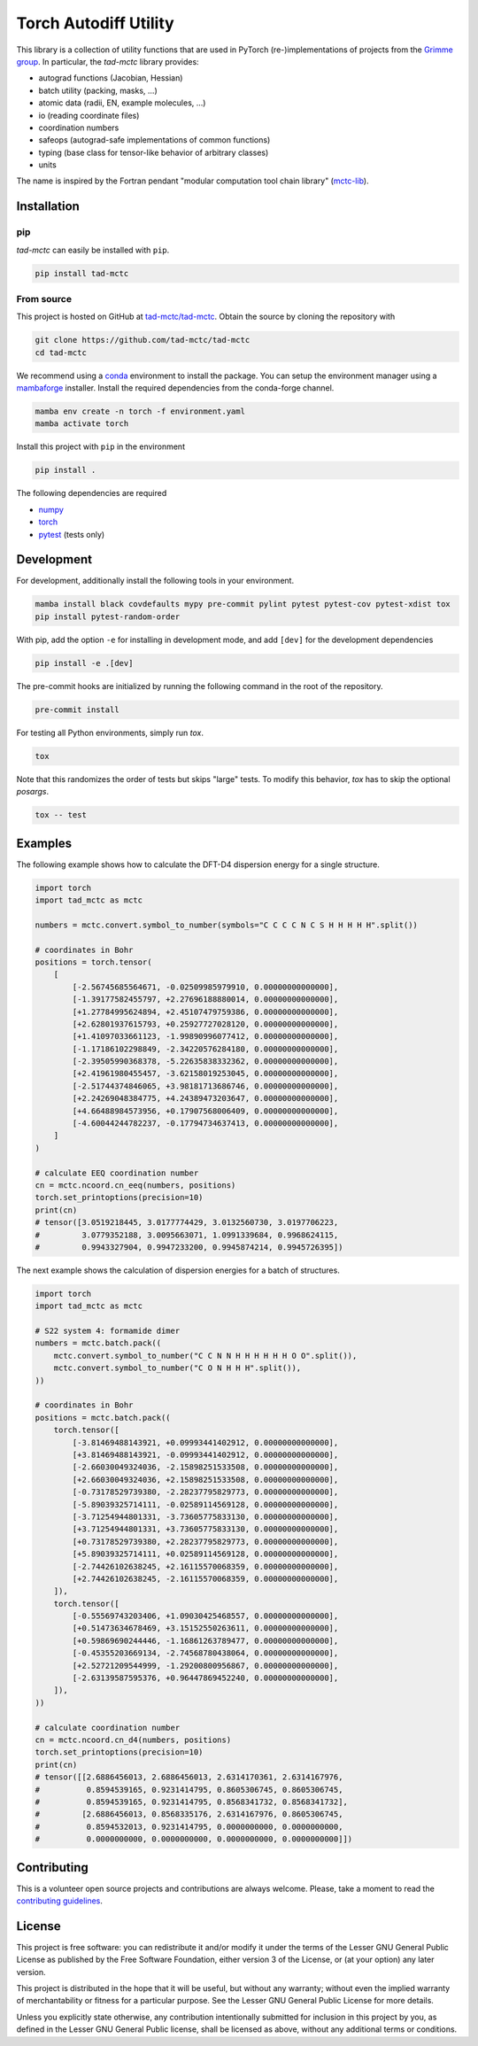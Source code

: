 Torch Autodiff Utility
======================

.. image:: https://img.shields.io/badge/python-%3E=3.8-blue.svg
    :target: https://img.shields.io/badge/python-3.8%20|%203.9%20|%203.10%20|%203.11-blue.svg
    :alt: Python Versions

.. image:: https://img.shields.io/github/v/release/tad-mctc/tad-mctc
    :target: https://github.com/tad-mctc/tad-mctc/releases/latest
    :alt: Release

.. image:: https://img.shields.io/pypi/v/tad-mctc
    :target: https://pypi.org/project/tad-mctc/
    :alt: PyPI

.. image:: https://img.shields.io/badge/License-LGPL_v3-blue.svg
    :target: https://www.gnu.org/licenses/lgpl-3.0
    :alt: LGPL-3.0

.. image:: https://github.com/tad-mctc/tad-mctc/actions/workflows/python.yaml/badge.svg
    :target: https://github.com/tad-mctc/tad-mctc/actions/workflows/python.yaml
    :alt: CI

.. image:: https://readthedocs.org/projects/tad-mctc/badge/?version=latest
    :target: https://tad-mctc.readthedocs.io
    :alt: Documentation Status

.. image:: https://codecov.io/gh/tad-mctc/tad-mctc/branch/main/graph/badge.svg?token=OGJJnZ6t4G
    :target: https://codecov.io/gh/tad-mctc/tad-mctc
    :alt: Coverage

.. image:: https://results.pre-commit.ci/badge/github/tad-mctc/tad-mctc/main.svg
    :target: https://results.pre-commit.ci/latest/github/tad-mctc/tad-mctc/main
    :alt: pre-commit.ci status


This library is a collection of utility functions that are used in PyTorch (re-)implementations of projects from the `Grimme group <https://github.com/grimme-lab>`__.
In particular, the *tad-mctc* library provides:

- autograd functions (Jacobian, Hessian)

- batch utility (packing, masks, ...)

- atomic data (radii, EN, example molecules, ...)

- io (reading coordinate files)

- coordination numbers

- safeops (autograd-safe implementations of common functions)

- typing (base class for tensor-like behavior of arbitrary classes)

- units

The name is inspired by the Fortran pendant "modular computation tool chain library" (`mctc-lib <https://github.com/grimme-lab/mctc-lib/>`__).


Installation
------------

pip
~~~

*tad-mctc* can easily be installed with ``pip``.

.. code::

    pip install tad-mctc


From source
~~~~~~~~~~~

This project is hosted on GitHub at `tad-mctc/tad-mctc <https://github.com/tad-mctc/tad-mctc>`__.
Obtain the source by cloning the repository with

.. code::

    git clone https://github.com/tad-mctc/tad-mctc
    cd tad-mctc

We recommend using a `conda <https://conda.io/>`__ environment to install the package.
You can setup the environment manager using a `mambaforge <https://github.com/conda-forge/miniforge>`__ installer.
Install the required dependencies from the conda-forge channel.

.. code::

    mamba env create -n torch -f environment.yaml
    mamba activate torch

Install this project with ``pip`` in the environment

.. code::

    pip install .

The following dependencies are required

- `numpy <https://numpy.org/>`__
- `torch <https://pytorch.org/>`__
- `pytest <https://docs.pytest.org/>`__ (tests only)

Development
-----------

For development, additionally install the following tools in your environment.

.. code::

    mamba install black covdefaults mypy pre-commit pylint pytest pytest-cov pytest-xdist tox
    pip install pytest-random-order

With pip, add the option ``-e`` for installing in development mode, and add ``[dev]`` for the development dependencies

.. code::

    pip install -e .[dev]

The pre-commit hooks are initialized by running the following command in the root of the repository.

.. code::

    pre-commit install

For testing all Python environments, simply run `tox`.

.. code::

    tox

Note that this randomizes the order of tests but skips "large" tests. To modify this behavior, `tox` has to skip the optional *posargs*.

.. code::

    tox -- test

Examples
--------

The following example shows how to calculate the DFT-D4 dispersion energy for a single structure.

.. code:: python

    import torch
    import tad_mctc as mctc

    numbers = mctc.convert.symbol_to_number(symbols="C C C C N C S H H H H H".split())

    # coordinates in Bohr
    positions = torch.tensor(
        [
            [-2.56745685564671, -0.02509985979910, 0.00000000000000],
            [-1.39177582455797, +2.27696188880014, 0.00000000000000],
            [+1.27784995624894, +2.45107479759386, 0.00000000000000],
            [+2.62801937615793, +0.25927727028120, 0.00000000000000],
            [+1.41097033661123, -1.99890996077412, 0.00000000000000],
            [-1.17186102298849, -2.34220576284180, 0.00000000000000],
            [-2.39505990368378, -5.22635838332362, 0.00000000000000],
            [+2.41961980455457, -3.62158019253045, 0.00000000000000],
            [-2.51744374846065, +3.98181713686746, 0.00000000000000],
            [+2.24269048384775, +4.24389473203647, 0.00000000000000],
            [+4.66488984573956, +0.17907568006409, 0.00000000000000],
            [-4.60044244782237, -0.17794734637413, 0.00000000000000],
        ]
    )

    # calculate EEQ coordination number
    cn = mctc.ncoord.cn_eeq(numbers, positions)
    torch.set_printoptions(precision=10)
    print(cn)
    # tensor([3.0519218445, 3.0177774429, 3.0132560730, 3.0197706223,
    #         3.0779352188, 3.0095663071, 1.0991339684, 0.9968624115,
    #         0.9943327904, 0.9947233200, 0.9945874214, 0.9945726395])

The next example shows the calculation of dispersion energies for a batch of structures.

.. code:: python

    import torch
    import tad_mctc as mctc

    # S22 system 4: formamide dimer
    numbers = mctc.batch.pack((
        mctc.convert.symbol_to_number("C C N N H H H H H H O O".split()),
        mctc.convert.symbol_to_number("C O N H H H".split()),
    ))

    # coordinates in Bohr
    positions = mctc.batch.pack((
        torch.tensor([
            [-3.81469488143921, +0.09993441402912, 0.00000000000000],
            [+3.81469488143921, -0.09993441402912, 0.00000000000000],
            [-2.66030049324036, -2.15898251533508, 0.00000000000000],
            [+2.66030049324036, +2.15898251533508, 0.00000000000000],
            [-0.73178529739380, -2.28237795829773, 0.00000000000000],
            [-5.89039325714111, -0.02589114569128, 0.00000000000000],
            [-3.71254944801331, -3.73605775833130, 0.00000000000000],
            [+3.71254944801331, +3.73605775833130, 0.00000000000000],
            [+0.73178529739380, +2.28237795829773, 0.00000000000000],
            [+5.89039325714111, +0.02589114569128, 0.00000000000000],
            [-2.74426102638245, +2.16115570068359, 0.00000000000000],
            [+2.74426102638245, -2.16115570068359, 0.00000000000000],
        ]),
        torch.tensor([
            [-0.55569743203406, +1.09030425468557, 0.00000000000000],
            [+0.51473634678469, +3.15152550263611, 0.00000000000000],
            [+0.59869690244446, -1.16861263789477, 0.00000000000000],
            [-0.45355203669134, -2.74568780438064, 0.00000000000000],
            [+2.52721209544999, -1.29200800956867, 0.00000000000000],
            [-2.63139587595376, +0.96447869452240, 0.00000000000000],
        ]),
    ))

    # calculate coordination number
    cn = mctc.ncoord.cn_d4(numbers, positions)
    torch.set_printoptions(precision=10)
    print(cn)
    # tensor([[2.6886456013, 2.6886456013, 2.6314170361, 2.6314167976,
    #          0.8594539165, 0.9231414795, 0.8605306745, 0.8605306745,
    #          0.8594539165, 0.9231414795, 0.8568341732, 0.8568341732],
    #         [2.6886456013, 0.8568335176, 2.6314167976, 0.8605306745,
    #          0.8594532013, 0.9231414795, 0.0000000000, 0.0000000000,
    #          0.0000000000, 0.0000000000, 0.0000000000, 0.0000000000]])

Contributing
------------

This is a volunteer open source projects and contributions are always welcome.
Please, take a moment to read the `contributing guidelines <CONTRIBUTING.md>`__.

License
-------

This project is free software: you can redistribute it and/or modify it under the terms of the Lesser GNU General Public License as published by the Free Software Foundation, either version 3 of the License, or (at your option) any later version.

This project is distributed in the hope that it will be useful, but without any warranty; without even the implied warranty of merchantability or fitness for a particular purpose. See the Lesser GNU General Public License for more details.

Unless you explicitly state otherwise, any contribution intentionally submitted for inclusion in this project by you, as defined in the Lesser GNU General Public license, shall be licensed as above, without any additional terms or conditions.
